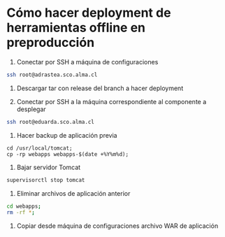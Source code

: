 * Cómo hacer deployment de herramientas offline en preproducción

1. Conectar por SSH a máquina de configuraciones

#+BEGIN_SRC sh
ssh root@adrastea.sco.alma.cl
#+END_SRC

2. Descargar tar con release del branch a hacer deployment

3. Conectar por SSH a la máquina correspondiente al componente a desplegar

#+BEGIN_SRC sh
ssh root@eduarda.sco.alma.cl
#+END_SRC

4. Hacer backup de aplicación previa

#+BEGIN_SRC shell
cd /usr/local/tomcat;
cp -rp webapps webapps-$(date +%Y%m%d);
#+END_SRC

5. Bajar servidor Tomcat

#+BEGIN_SRC sh
supervisorctl stop tomcat
#+END_SRC

6. Eliminar archivos de aplicación anterior

#+BEGIN_SRC sh
cd webapps;
rm -rf *;
#+END_SRC

7. Copiar desde máquina de configuraciones archivo WAR de aplicación

